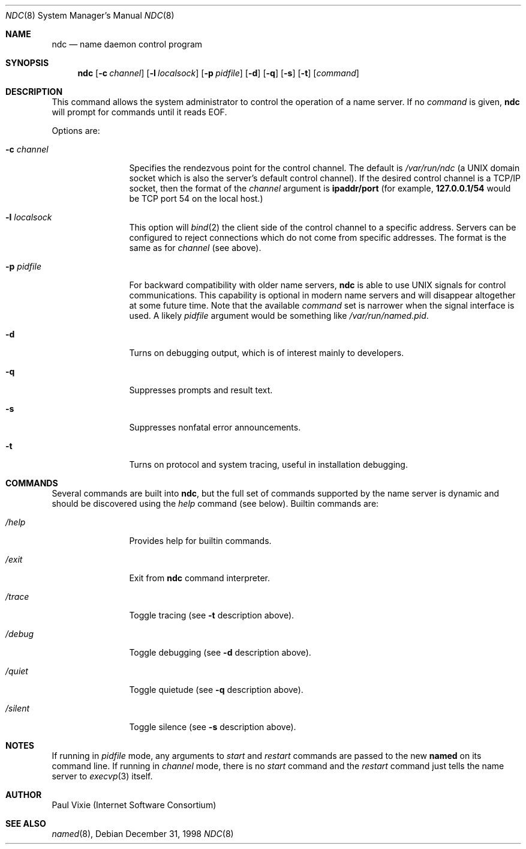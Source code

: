 .\"     $NetBSD: ndc.8,v 1.1.1.1.8.1 2002/07/01 17:16:08 he Exp $
.\"
.\" Copyright (c) 1998,1999 by Internet Software Consortium
.\"
.\" Permission to use, copy, modify, and distribute this software for any
.\" purpose with or without fee is hereby granted, provided that the above
.\" copyright notice and this permission notice appear in all copies.
.\"
.\" THE SOFTWARE IS PROVIDED "AS IS" AND INTERNET SOFTWARE CONSORTIUM DISCLAIMS
.\" ALL WARRANTIES WITH REGARD TO THIS SOFTWARE INCLUDING ALL IMPLIED WARRANTIES
.\" OF MERCHANTABILITY AND FITNESS. IN NO EVENT SHALL INTERNET SOFTWARE
.\" CONSORTIUM BE LIABLE FOR ANY SPECIAL, DIRECT, INDIRECT, OR CONSEQUENTIAL
.\" DAMAGES OR ANY DAMAGES WHATSOEVER RESULTING FROM LOSS OF USE, DATA OR
.\" PROFITS, WHETHER IN AN ACTION OF CONTRACT, NEGLIGENCE OR OTHER TORTIOUS
.\" ACTION, ARISING OUT OF OR IN CONNECTION WITH THE USE OR PERFORMANCE OF THIS
.\" SOFTWARE.
.\"
.Dd December 31, 1998
.Dt NDC 8
.Os
.Sh NAME
.Nm ndc
.Nd name daemon control program
.Sh SYNOPSIS
.Nm ndc
.Op Fl c Ar channel
.Op Fl l Ar localsock
.Op Fl p Ar pidfile
.Op Fl d
.Op Fl q
.Op Fl s
.Op Fl t
.Op Ar command
.Sh DESCRIPTION
This command allows the system administrator to control the operation
of a name server.  If no
.Ar command
is given,
.Ic ndc
will prompt for commands until it reads EOF.
.Pp
Options are:
.Bl -tag -width Fl
.It Fl c Ar channel
Specifies the rendezvous point for the control channel.  The default is
.Pa /var/run/ndc
(a UNIX domain socket which is also the server's default control channel).
If the desired control channel is a TCP/IP socket, then the format of the
.Ar channel
argument is
.Sy ipaddr/port
(for example,
.Sy 127.0.0.1/54
would be TCP port 54 on the local host.)
.It Fl l Ar localsock
This option will
.Xr bind 2
the client side of the control channel to a specific address.  Servers can
be configured to reject connections which do not come from specific addresses.
The format is the same as for
.Ar channel
(see above).
.It Fl p Ar pidfile
For backward compatibility with older name servers,
.Ic ndc
is able to use UNIX signals for control communications.  This capability is
optional in modern name servers and will disappear altogether at some future
time.  Note that the available
.Ar command
set is narrower when the signal interface is used.  A likely
.Ar pidfile
argument would be something like
.Pa /var/run/named.pid .
.It Fl d
Turns on debugging output, which is of interest mainly to developers.
.It Fl q
Suppresses prompts and result text.
.It Fl s
Suppresses nonfatal error announcements.
.It Fl t
Turns on protocol and system tracing, useful in installation debugging.
.El
.Sh COMMANDS
Several commands are built into
.Ic ndc ,
but the full set of commands supported by the name server is dynamic and
should be discovered using the
.Ar help
command (see below).  Builtin commands are:
.Bl -tag -width Fl
.It Ar /help
Provides help for builtin commands.
.It Ar /exit
Exit from
.Ic ndc
command interpreter.
.It Ar /trace
Toggle tracing (see
.Fl t
description above).
.It Ar /debug
Toggle debugging (see
.Fl d
description above).
.It Ar /quiet
Toggle quietude (see
.Fl q
description above).
.It Ar /silent
Toggle silence (see
.Fl s
description above).
.El
.Sh NOTES
If running in
.Ar pidfile
mode, any arguments to
.Ar start
and
.Ar restart
commands are passed to the new
.Ic named
on its command line.  If running in
.Ar channel
mode, there is no
.Ar start
command and the
.Ar restart
command just tells the name server to
.Xr execvp 3
itself.
.Sh AUTHOR
Paul Vixie (Internet Software Consortium)
.Sh SEE ALSO
.Xr named 8 ,
